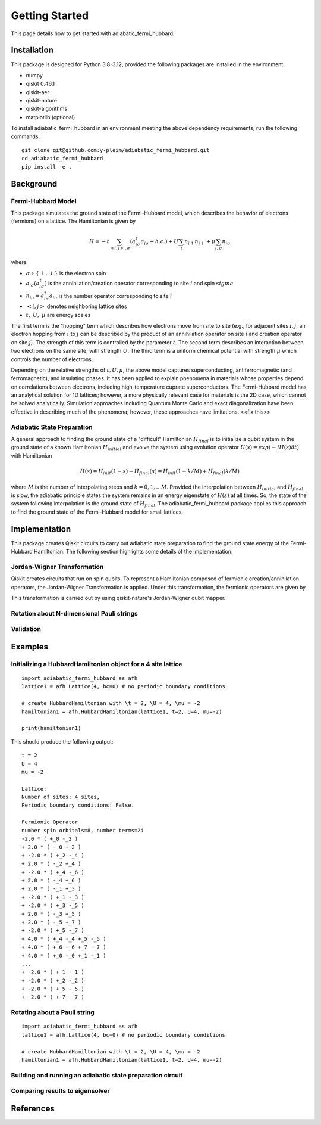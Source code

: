 Getting Started
===============

This page details how to get started with adiabatic_fermi_hubbard.

Installation
------------

This package is designed for Python 3.8-3.12, provided the following packages are installed in the environment:

* numpy
* qiskit 0.46.1
* qiskit-aer
* qiskit-nature
* qiskit-algorithms
* matplotlib (optional)

To install adiabatic_fermi_hubbard in an environment meeting the above dependency requirements, run the following
commands:

::

    git clone git@github.com:y-pleim/adiabatic_fermi_hubbard.git
    cd adiabatic_fermi_hubbard
    pip install -e .

Background
----------
Fermi-Hubbard Model
'''''''''''''''''''
This package simulates the ground state of the Fermi-Hubbard model, which describes the behavior of electrons (fermions)
on a lattice. The Hamiltonian is given by

.. math:: H = -t \sum_{<i,j>,\sigma}(a_{i\sigma}^\dagger a_{j\sigma} + h.c.) + U\sum_{i} n_{i\uparrow}n_{i\downarrow} + \mu \sum_{i,\sigma} n_{i\sigma}

where 

* :math:`\sigma \in \{ \uparrow, \downarrow \}` is the electron spin
* :math:`a_{i\sigma} (a_{i\sigma}^\dagger)` is the annihilation/creation operator corresponding to site :math:`i` and spin :math:`sigma`
* :math:`n_{i\sigma} = a_{i\sigma}^\dagger a_{i\sigma}` is the number operator corresponding to site :math:`i`
* :math:`<i, j>` denotes neighboring lattice sites
* :math:`t, ~U, ~\mu` are energy scales

The first term is the "hopping" term which describes how electrons move from site to site (e.g., for adjacent sites :math:`i, j`, an electron hopping from
:math:`i` to :math:`j` can be described by the product of an annihilation operator on site :math:`i` and creation operator on site :math:`j`). The strength of this
term is controlled by the parameter :math:`t`. The second term describes an interaction between two electrons on the same site, with strength :math:`U`. The third
term is a uniform chemical potential with strength :math:`\mu` which controls the number of electrons.

Depending on the relative strengths of :math:`t, U, \mu`, the above model captures superconducting, antiferromagnetic (and ferromagnetic), and insulating phases. 
It has been applied to explain phenomena in materials whose properties depend on correlations between electrons, including high-temperature cuprate superconductors.
The Fermi-Hubbard model has an analytical solution for 1D lattices; however, a more physically relevant case for materials is the 2D case, which cannot
be solved analytically. Simulation approaches including Quantum Monte Carlo and exact diagonalization have been effective in describing much of the phenomena; however,
these approaches have limitations. <<fix this>>

Adiabatic State Preparation
'''''''''''''''''''''''''''
A general approach to finding the ground state of a "difficult" Hamiltonian :math:`H_{final}` is to initialize a qubit system in the ground state of a known Hamiltonian 
:math:`H_{initial}` and evolve the system using evolution operator :math:`U(s) = exp(-iH(s)\delta t)` with Hamiltonian

.. math:: H(s) = H_{init} (1-s) + H_{final} (s) = H_{init} (1- k/M) + H_{final} (k/M)

where :math:`M` is the number of interpolating steps and :math:`k = 0, 1, ... M`. Provided the interpolation between :math:`H_{initial}` and :math:`H_{final}` is slow,
the adiabatic principle states the system remains in an energy eigenstate of :math:`H(s)` at all times. So, the state of the system following interpolation is
the ground state of :math:`H_{final}`. The adiabatic_fermi_hubbard package applies this approach to find the ground state of the Fermi-Hubbard model for small lattices.

Implementation
--------------
This package creates Qiskit circuits to carry out adiabatic state preparation to find the ground state energy of the Fermi-Hubbard Hamiltonian. The following
section highlights some details of the implementation.

Jordan-Wigner Transformation
''''''''''''''''''''''''''''
Qiskit creates circuits that run on spin qubits. To represent a Hamiltonian composed of fermionic creation/annihilation operators, the Jordan-Wigner Transformation
is applied. Under this transformation, the fermionic operators are given by

This transformation is carried out by using qiskit-nature's Jordan-Wigner qubit mapper.

Rotation about N-dimensional Pauli strings
''''''''''''''''''''''''''''''''''''''''''


Validation
''''''''''



Examples
--------

Initializing a HubbardHamiltonian object for a 4 site lattice
'''''''''''''''''''''''''''''''''''''''''''''''''''''''''''''

::

    import adiabatic_fermi_hubbard as afh 
    lattice1 = afh.Lattice(4, bc=0) # no periodic boundary conditions

    # create HubbardHamiltonian with \t = 2, \U = 4, \mu = -2
    hamiltonian1 = afh.HubbardHamiltonian(lattice1, t=2, U=4, mu=-2)

    print(hamiltonian1)

This should produce the following output:

::

    t = 2
    U = 4
    mu = -2

    Lattice:
    Number of sites: 4 sites, 
    Periodic boundary conditions: False.

    Fermionic Operator
    number spin orbitals=8, number terms=24
    -2.0 * ( +_0 -_2 )
    + 2.0 * ( -_0 +_2 )
    + -2.0 * ( +_2 -_4 )
    + 2.0 * ( -_2 +_4 )
    + -2.0 * ( +_4 -_6 )
    + 2.0 * ( -_4 +_6 )
    + 2.0 * ( -_1 +_3 )
    + -2.0 * ( +_1 -_3 )
    + -2.0 * ( +_3 -_5 )
    + 2.0 * ( -_3 +_5 )
    + 2.0 * ( -_5 +_7 )
    + -2.0 * ( +_5 -_7 )
    + 4.0 * ( +_4 -_4 +_5 -_5 )
    + 4.0 * ( +_6 -_6 +_7 -_7 )
    + 4.0 * ( +_0 -_0 +_1 -_1 )
    ...
    + -2.0 * ( +_1 -_1 )
    + -2.0 * ( +_2 -_2 )
    + -2.0 * ( +_5 -_5 )
    + -2.0 * ( +_7 -_7 )

Rotating about a Pauli string
'''''''''''''''''''''''''''''

::

    import adiabatic_fermi_hubbard as afh 
    lattice1 = afh.Lattice(4, bc=0) # no periodic boundary conditions

    # create HubbardHamiltonian with \t = 2, \U = 4, \mu = -2
    hamiltonian1 = afh.HubbardHamiltonian(lattice1, t=2, U=4, mu=-2)


Building and running an adiabatic state preparation circuit
'''''''''''''''''''''''''''''''''''''''''''''''''''''''''''


Comparing results to eigensolver
''''''''''''''''''''''''''''''''



References
----------